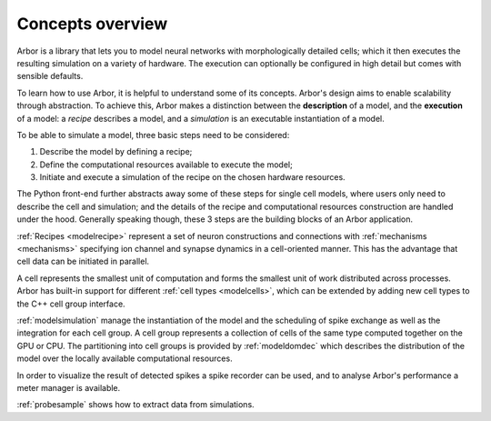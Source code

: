 .. _modelintro:

Concepts overview
=================

Arbor is a library that lets you to model neural networks with morphologically
detailed cells; which it then executes the resulting simulation on a variety of
hardware. The execution can optionally be configured in high detail but comes
with sensible defaults.

.. raw:: html
   :file: index-diag-1.html

To learn how to use Arbor, it is helpful to understand some of its concepts.
Arbor's design aims to enable scalability through abstraction.
To achieve this, Arbor makes a distinction between the **description** of a model, and the
**execution** of a model:
a *recipe* describes a model, and a *simulation* is an executable instantiation of a model.

To be able to simulate a model, three basic steps need to be considered:

1. Describe the model by defining a recipe;
2. Define the computational resources available to execute the model;
3. Initiate and execute a simulation of the recipe on the chosen hardware resources.

The Python front-end further abstracts away some of these steps for single cell models, where users only need to
describe the cell and simulation; and the details of the recipe and computational resources construction are
handled under the hood. Generally speaking though, these 3 steps are the building blocks of an Arbor application.

:ref:`Recipes <modelrecipe>` represent a set of neuron constructions and connections with :ref:`mechanisms <mechanisms>` specifying
ion channel and synapse dynamics in a cell-oriented manner. This has the advantage that cell data can be initiated
in parallel.

A cell represents the smallest unit of computation and forms the smallest unit of work distributed across processes.
Arbor has built-in support for different :ref:`cell types <modelcells>`, which can be extended by adding new cell
types to the C++ cell group interface.

:ref:`modelsimulation` manage the instantiation of the model and the scheduling of spike exchange as well as the
integration for each cell group. A cell group represents a collection of cells of the same type computed together
on the GPU or CPU. The partitioning into cell groups is provided by :ref:`modeldomdec` which describes the distribution
of the model over the locally available computational resources.

In order to visualize the result of detected spikes a spike recorder can be used, and to analyse Arbor's performance a
meter manager is available.

:ref:`probesample` shows how to extract data from simulations.
